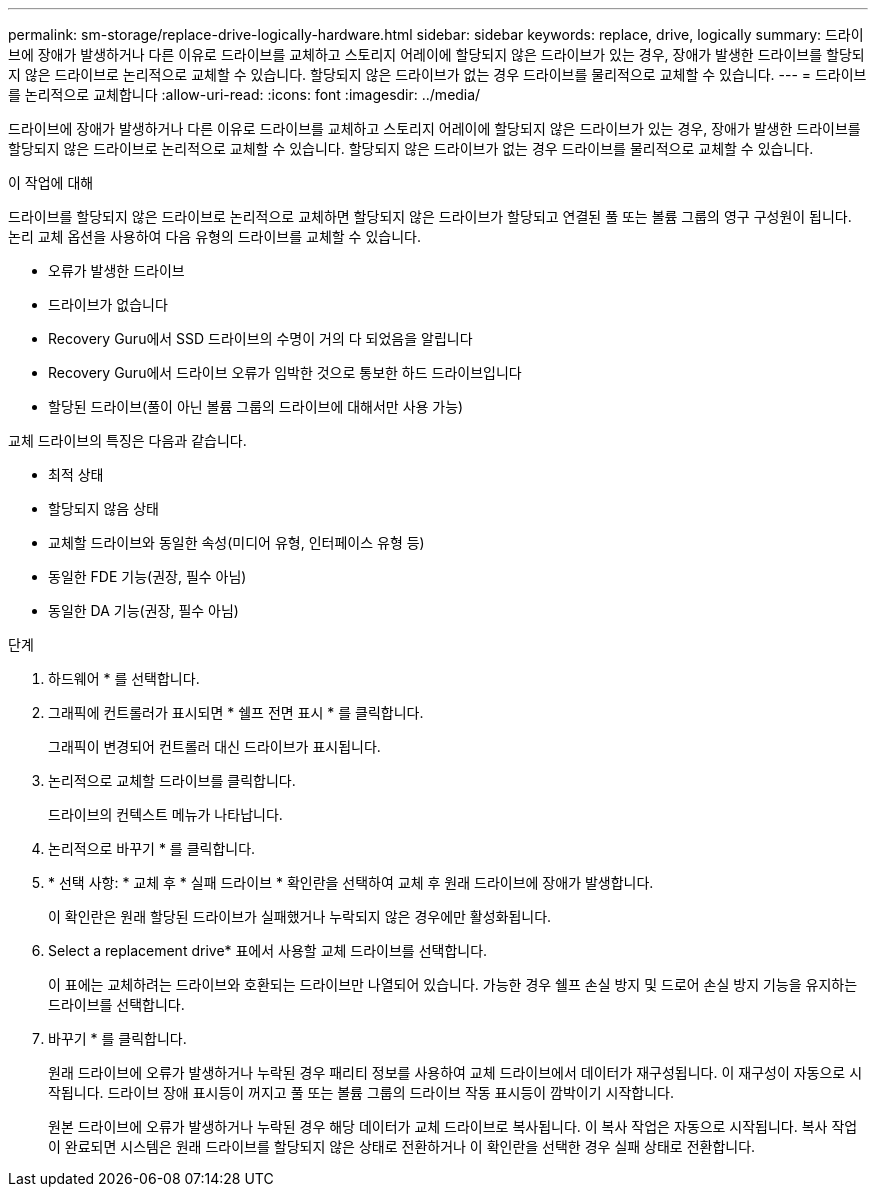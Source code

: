 ---
permalink: sm-storage/replace-drive-logically-hardware.html 
sidebar: sidebar 
keywords: replace, drive, logically 
summary: 드라이브에 장애가 발생하거나 다른 이유로 드라이브를 교체하고 스토리지 어레이에 할당되지 않은 드라이브가 있는 경우, 장애가 발생한 드라이브를 할당되지 않은 드라이브로 논리적으로 교체할 수 있습니다. 할당되지 않은 드라이브가 없는 경우 드라이브를 물리적으로 교체할 수 있습니다. 
---
= 드라이브를 논리적으로 교체합니다
:allow-uri-read: 
:icons: font
:imagesdir: ../media/


[role="lead"]
드라이브에 장애가 발생하거나 다른 이유로 드라이브를 교체하고 스토리지 어레이에 할당되지 않은 드라이브가 있는 경우, 장애가 발생한 드라이브를 할당되지 않은 드라이브로 논리적으로 교체할 수 있습니다. 할당되지 않은 드라이브가 없는 경우 드라이브를 물리적으로 교체할 수 있습니다.

.이 작업에 대해
드라이브를 할당되지 않은 드라이브로 논리적으로 교체하면 할당되지 않은 드라이브가 할당되고 연결된 풀 또는 볼륨 그룹의 영구 구성원이 됩니다. 논리 교체 옵션을 사용하여 다음 유형의 드라이브를 교체할 수 있습니다.

* 오류가 발생한 드라이브
* 드라이브가 없습니다
* Recovery Guru에서 SSD 드라이브의 수명이 거의 다 되었음을 알립니다
* Recovery Guru에서 드라이브 오류가 임박한 것으로 통보한 하드 드라이브입니다
* 할당된 드라이브(풀이 아닌 볼륨 그룹의 드라이브에 대해서만 사용 가능)


교체 드라이브의 특징은 다음과 같습니다.

* 최적 상태
* 할당되지 않음 상태
* 교체할 드라이브와 동일한 속성(미디어 유형, 인터페이스 유형 등)
* 동일한 FDE 기능(권장, 필수 아님)
* 동일한 DA 기능(권장, 필수 아님)


.단계
. 하드웨어 * 를 선택합니다.
. 그래픽에 컨트롤러가 표시되면 * 쉘프 전면 표시 * 를 클릭합니다.
+
그래픽이 변경되어 컨트롤러 대신 드라이브가 표시됩니다.

. 논리적으로 교체할 드라이브를 클릭합니다.
+
드라이브의 컨텍스트 메뉴가 나타납니다.

. 논리적으로 바꾸기 * 를 클릭합니다.
. * 선택 사항: * 교체 후 * 실패 드라이브 * 확인란을 선택하여 교체 후 원래 드라이브에 장애가 발생합니다.
+
이 확인란은 원래 할당된 드라이브가 실패했거나 누락되지 않은 경우에만 활성화됩니다.

. Select a replacement drive* 표에서 사용할 교체 드라이브를 선택합니다.
+
이 표에는 교체하려는 드라이브와 호환되는 드라이브만 나열되어 있습니다. 가능한 경우 쉘프 손실 방지 및 드로어 손실 방지 기능을 유지하는 드라이브를 선택합니다.

. 바꾸기 * 를 클릭합니다.
+
원래 드라이브에 오류가 발생하거나 누락된 경우 패리티 정보를 사용하여 교체 드라이브에서 데이터가 재구성됩니다. 이 재구성이 자동으로 시작됩니다. 드라이브 장애 표시등이 꺼지고 풀 또는 볼륨 그룹의 드라이브 작동 표시등이 깜박이기 시작합니다.

+
원본 드라이브에 오류가 발생하거나 누락된 경우 해당 데이터가 교체 드라이브로 복사됩니다. 이 복사 작업은 자동으로 시작됩니다. 복사 작업이 완료되면 시스템은 원래 드라이브를 할당되지 않은 상태로 전환하거나 이 확인란을 선택한 경우 실패 상태로 전환합니다.


